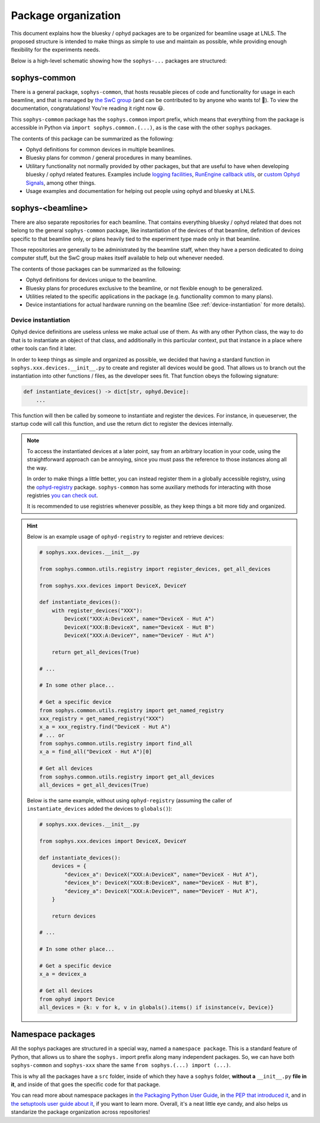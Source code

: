 Package organization
====================

This document explains how the bluesky / ophyd packages are to be organized for beamline usage at LNLS. The proposed structure is intended to make things as simple to use and maintain as possible, while providing enough flexibility for the experiments needs.

Below is a high-level schematic showing how the ``sophys-...`` packages are structured:

.. image:: /images/sophys_package_organization.png

sophys-common
-------------

There is a general package, ``sophys-common``, that hosts reusable pieces of code and functionality for usage in each beamline, and that is managed by `the SwC group <http://swc.lnls.br/>`_ (and can be contributed to by anyone who wants to! 🙂). To view the documentation, congratulations! You're reading it right now 😃.

This ``sophys-common`` package has the ``sophys.common`` import prefix, which means that everything from the package is accessible in Python via ``import sophys.common.(...)``, as is the case with the other ``sophys`` packages.

The contents of this package can be summarized as the following:

- Ophyd definitions for common devices in multiple beamlines.

- Bluesky plans for common / general procedures in many beamlines.

- Utilitary functionality not normally provided by other packages, but that are useful to have when developing bluesky / ophyd related features. Examples include `logging facilities <http://sol.gitpages.cnpem.br/bluesky/sophys-common/utils.html#sophys.common.utils.set_debug_mode>`_, `RunEngine callback utils <http://sol.gitpages.cnpem.br/bluesky/sophys-common/utils.html#module-sophys.common.utils.callbacks>`_, or `custom Ophyd Signals <http://sol.gitpages.cnpem.br/bluesky/sophys-common/utils.html#module-sophys.common.utils.signals>`_, among other things.

- Usage examples and documentation for helping out people using ophyd and bluesky at LNLS.

sophys-<beamline>
-----------------

There are also separate repositories for each beamline. That contains everything bluesky / ophyd related that does not belong to the general ``sophys-common`` package, like instantiation of the devices of that beamline, definition of devices specific to that beamline only, or plans heavily tied to the experiment type made only in that beamline.

Those repositories are generally to be administrated by the beamline staff, when they have a person dedicated to doing computer stuff, but the SwC group makes itself available to help out whenever needed.

The contents of those packages can be summarized as the following:

- Ophyd definitions for devices unique to the beamline.

- Bluesky plans for procedures exclusive to the beamline, or not flexible enough to be generalized.

- Utilities related to the specific applications in the package (e.g. functionality common to many plans).

- Device instantiations for actual hardware running on the beamline (See :ref:`device-instantiation` for more details).

.. _device-instantiation:

Device instantiation
^^^^^^^^^^^^^^^^^^^^

Ophyd device definitions are useless unless we make actual use of them. As with any other Python class, the way to do that is to instantiate an object of that class, and additionally in this particular context, put that instance in a place where other tools can find it later.

In order to keep things as simple and organized as possible, we decided that having a stardard function in ``sophys.xxx.devices.__init__.py`` to create and register all devices would be good. That allows us to branch out the instantiation into other functions / files, as the developer sees fit. That function obeys the following signature:

.. code-block:: python

    def instantiate_devices() -> dict[str, ophyd.Device]:
        ...

This function will then be called by someone to instantiate and register the devices. For instance, in queueserver, the startup code will call this function, and use the return dict to register the devices internally.

.. note::

    To access the instantiated devices at a later point, say from an arbitrary location in your code, using the straightforward approach can be annoying, since you must pass the reference to those instances along all the way.

    In order to make things a little better, you can instead register them in a globally accessible registry, using the `ophyd-registry <https://pypi.org/project/ophyd-registry/>`_ package. ``sophys-common`` has some auxiliary methods for interacting with those registries `you can check out <http://sol.gitpages.cnpem.br/bluesky/sophys-common/utils.html#registry>`_.

    It is recommended to use registries whenever possible, as they keep things a bit more tidy and organized.

.. hint::

    Below is an example usage of ``ophyd-registry`` to register and retrieve devices:

    .. code-block:: python

        # sophys.xxx.devices.__init__.py

        from sophys.common.utils.registry import register_devices, get_all_devices

        from sophys.xxx.devices import DeviceX, DeviceY

        def instantiate_devices():
            with register_devices("XXX"):
                DeviceX("XXX:A:DeviceX", name="DeviceX - Hut A")
                DeviceX("XXX:B:DeviceX", name="DeviceX - Hut B")
                DeviceX("XXX:A:DeviceY", name="DeviceY - Hut A")

            return get_all_devices(True)

        # ...

        # In some other place...
    
        # Get a specific device
        from sophys.common.utils.registry import get_named_registry
        xxx_registry = get_named_registry("XXX")
        x_a = xxx_registry.find("DeviceX - Hut A")
        # ... or
        from sophys.common.utils.registry import find_all
        x_a = find_all("DeviceX - Hut A")[0]

        # Get all devices
        from sophys.common.utils.registry import get_all_devices
        all_devices = get_all_devices(True)


    Below is the same example, without using ``ophyd-registry`` (assuming the caller of ``instantiate_devices`` added the devices to ``globals()``):

    .. code-block:: python

        # sophys.xxx.devices.__init__.py

        from sophys.xxx.devices import DeviceX, DeviceY

        def instantiate_devices():
            devices = {
                "devicex_a": DeviceX("XXX:A:DeviceX", name="DeviceX - Hut A"),
                "devicex_b": DeviceX("XXX:B:DeviceX", name="DeviceX - Hut B"),
                "devicey_a": DeviceX("XXX:A:DeviceY", name="DeviceY - Hut A"),
            }

            return devices

        # ...

        # In some other place...

        # Get a specific device
        x_a = devicex_a

        # Get all devices
        from ophyd import Device
        all_devices = {k: v for k, v in globals().items() if isinstance(v, Device)}

Namespace packages
------------------

All the sophys packages are structured in a special way, named a ``namespace package``. This is a standard feature of Python, that allows us to share the ``sophys.`` import prefix along many independent packages. So, we can have both ``sophys-common`` and ``sophys-xxx`` share the same ``from sophys.(...) import (...)``.

This is why all the packages have a ``src`` folder, inside of which they have a ``sophys`` folder, **without a** ``__init__.py`` **file in it**, and inside of that goes the specific code for that package.

You can read more about namespace packages in `the Packaging Python User Guide <https://packaging.python.org/en/latest/guides/packaging-namespace-packages/>`_, in `the PEP that introduced it <https://peps.python.org/pep-0420/>`_, and in `the setuptools user guide about it <https://setuptools.pypa.io/en/latest/userguide/package_discovery.html#finding-namespace-packages>`_, if you want to learn more. Overall, it's a neat little eye candy, and also helps us standarize the package organization across repositories!
